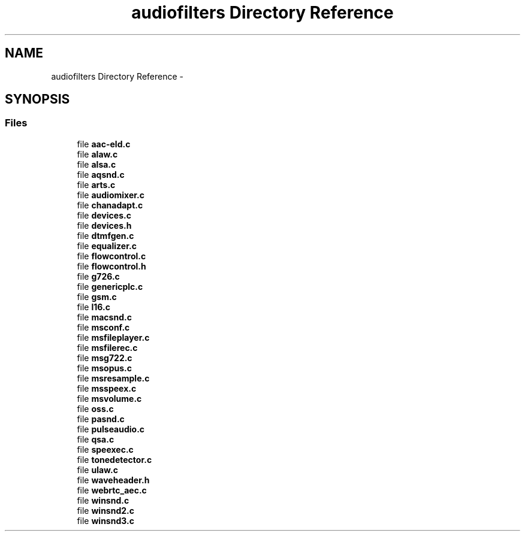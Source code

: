 .TH "audiofilters Directory Reference" 3 "Tue May 13 2014" "Version 2.10.0" "mediastreamer2" \" -*- nroff -*-
.ad l
.nh
.SH NAME
audiofilters Directory Reference \- 
.SH SYNOPSIS
.br
.PP
.SS "Files"

.in +1c
.ti -1c
.RI "file \fBaac-eld\&.c\fP"
.br
.ti -1c
.RI "file \fBalaw\&.c\fP"
.br
.ti -1c
.RI "file \fBalsa\&.c\fP"
.br
.ti -1c
.RI "file \fBaqsnd\&.c\fP"
.br
.ti -1c
.RI "file \fBarts\&.c\fP"
.br
.ti -1c
.RI "file \fBaudiomixer\&.c\fP"
.br
.ti -1c
.RI "file \fBchanadapt\&.c\fP"
.br
.ti -1c
.RI "file \fBdevices\&.c\fP"
.br
.ti -1c
.RI "file \fBdevices\&.h\fP"
.br
.ti -1c
.RI "file \fBdtmfgen\&.c\fP"
.br
.ti -1c
.RI "file \fBequalizer\&.c\fP"
.br
.ti -1c
.RI "file \fBflowcontrol\&.c\fP"
.br
.ti -1c
.RI "file \fBflowcontrol\&.h\fP"
.br
.ti -1c
.RI "file \fBg726\&.c\fP"
.br
.ti -1c
.RI "file \fBgenericplc\&.c\fP"
.br
.ti -1c
.RI "file \fBgsm\&.c\fP"
.br
.ti -1c
.RI "file \fBl16\&.c\fP"
.br
.ti -1c
.RI "file \fBmacsnd\&.c\fP"
.br
.ti -1c
.RI "file \fBmsconf\&.c\fP"
.br
.ti -1c
.RI "file \fBmsfileplayer\&.c\fP"
.br
.ti -1c
.RI "file \fBmsfilerec\&.c\fP"
.br
.ti -1c
.RI "file \fBmsg722\&.c\fP"
.br
.ti -1c
.RI "file \fBmsopus\&.c\fP"
.br
.ti -1c
.RI "file \fBmsresample\&.c\fP"
.br
.ti -1c
.RI "file \fBmsspeex\&.c\fP"
.br
.ti -1c
.RI "file \fBmsvolume\&.c\fP"
.br
.ti -1c
.RI "file \fBoss\&.c\fP"
.br
.ti -1c
.RI "file \fBpasnd\&.c\fP"
.br
.ti -1c
.RI "file \fBpulseaudio\&.c\fP"
.br
.ti -1c
.RI "file \fBqsa\&.c\fP"
.br
.ti -1c
.RI "file \fBspeexec\&.c\fP"
.br
.ti -1c
.RI "file \fBtonedetector\&.c\fP"
.br
.ti -1c
.RI "file \fBulaw\&.c\fP"
.br
.ti -1c
.RI "file \fBwaveheader\&.h\fP"
.br
.ti -1c
.RI "file \fBwebrtc_aec\&.c\fP"
.br
.ti -1c
.RI "file \fBwinsnd\&.c\fP"
.br
.ti -1c
.RI "file \fBwinsnd2\&.c\fP"
.br
.ti -1c
.RI "file \fBwinsnd3\&.c\fP"
.br
.in -1c
